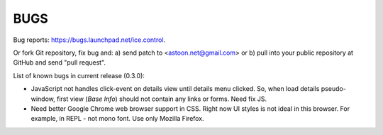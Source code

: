 BUGS
****

Bug reports: https://bugs.launchpad.net/ice.control.

Or fork Git repository, fix bug and: a) send patch to <astoon.net@gmail.com>
or b) pull into your public repository at GitHub and send "pull request".

List of known bugs in current release (0.3.0):

- JavaScript not handles click-event on details view until
  details menu clicked. So, when load details pseudo-window, first
  view (`Base Info`) should not contain any links or forms.
  Need fix JS.

- Need better Google Chrome web browser support in CSS. Right now UI
  styles is not ideal in this browser. For example, in REPL - not
  mono font. Use only Mozilla Firefox.
